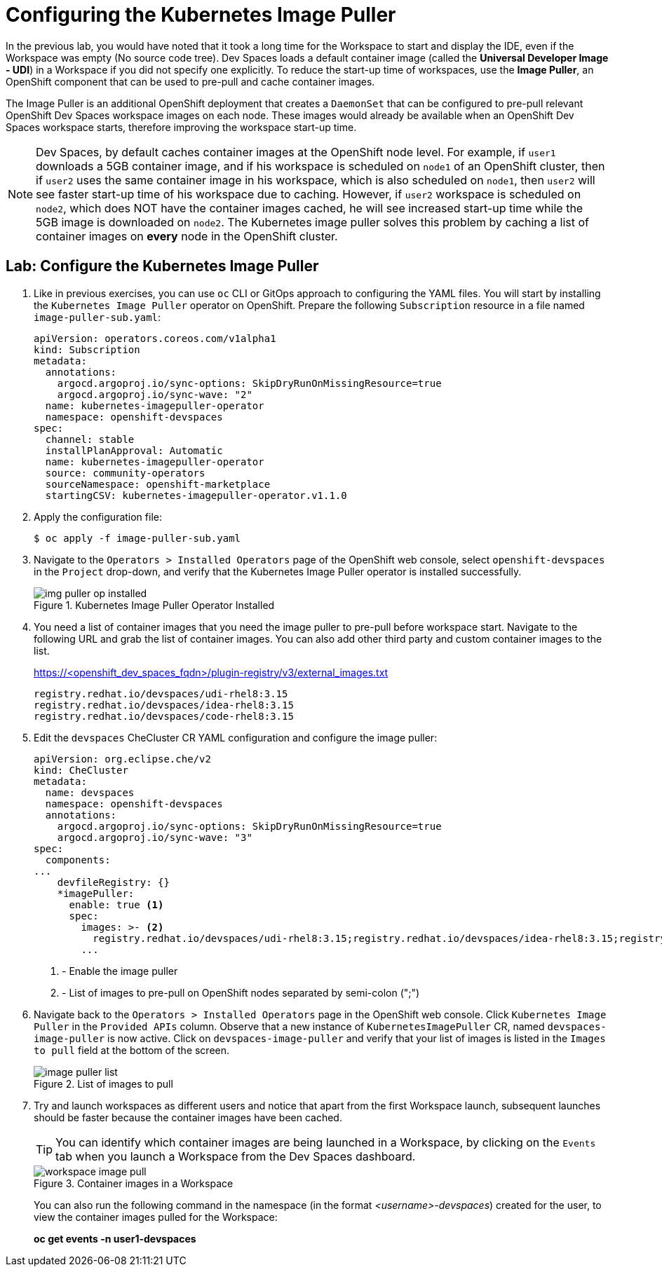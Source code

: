 # Configuring the Kubernetes Image Puller
:navtitle: Image Puller

In the previous lab, you would have noted that it took a long time for the Workspace to start and display the IDE, even if the Workspace was empty (No source code tree). Dev Spaces loads a default container image (called the **Universal Developer Image - UDI**) in a Workspace if you did not specify one explicitly. To reduce the start-up time of workspaces, use the **Image Puller**, an OpenShift component that can be used to pre-pull and cache container images.

The Image Puller is an additional OpenShift deployment that creates a `DaemonSet` that can be configured to pre-pull relevant OpenShift Dev Spaces workspace images on each node. These images would already be available when an OpenShift Dev Spaces workspace starts, therefore improving the workspace start-up time.

NOTE: Dev Spaces, by default caches container images at the OpenShift node level. For example, if `user1` downloads a 5GB container image, and if his workspace is scheduled on `node1` of an OpenShift cluster, then if `user2` uses the same container image in his workspace, which is also scheduled on `node1`, then `user2` will see faster start-up time of his workspace due to caching. However, if `user2` workspace is scheduled on `node2`, which does NOT have the container images cached, he will see increased start-up time while the 5GB image is downloaded on `node2`. The Kubernetes image puller solves this problem by caching a list of container images on **every** node in the OpenShift cluster.

== Lab: Configure the Kubernetes Image Puller

. Like in previous exercises, you can use `oc` CLI or GitOps approach to configuring the YAML files. You will start by installing the `Kubernetes Image Puller` operator on OpenShift. Prepare the following `Subscription` resource in a file named `image-puller-sub.yaml`:
+
[source,yaml,subs=+quotes]
----
apiVersion: operators.coreos.com/v1alpha1
kind: Subscription
metadata:
  annotations:
    argocd.argoproj.io/sync-options: SkipDryRunOnMissingResource=true
    argocd.argoproj.io/sync-wave: "2"
  name: kubernetes-imagepuller-operator
  namespace: openshift-devspaces
spec:
  channel: stable
  installPlanApproval: Automatic
  name: kubernetes-imagepuller-operator
  source: community-operators
  sourceNamespace: openshift-marketplace
  startingCSV: kubernetes-imagepuller-operator.v1.1.0
----

. Apply the configuration file:
+
[source,bash,subs=+quotes]
----
$ oc apply -f image-puller-sub.yaml
----

. Navigate to the `Operators > Installed Operators` page of the OpenShift web console, select `openshift-devspaces` in the `Project` drop-down, and verify that the Kubernetes Image Puller operator is installed successfully.
+
image::img-puller-op-installed.png[title=Kubernetes Image Puller Operator Installed]

. You need a list of container images that you need the image puller to pre-pull before workspace start. Navigate to the following URL and grab the list of container images. You can also add other third party and custom container images to the list.
+
https://<openshift_dev_spaces_fqdn>/plugin-registry/v3/external_images.txt
+
```bash
registry.redhat.io/devspaces/udi-rhel8:3.15
registry.redhat.io/devspaces/idea-rhel8:3.15
registry.redhat.io/devspaces/code-rhel8:3.15
```

. Edit the `devspaces` CheCluster CR YAML configuration and configure the image puller:
+
[source,yaml,subs=+quotes]
----
apiVersion: org.eclipse.che/v2
kind: CheCluster
metadata:
  name: devspaces
  namespace: openshift-devspaces
  annotations:
    argocd.argoproj.io/sync-options: SkipDryRunOnMissingResource=true
    argocd.argoproj.io/sync-wave: "3"
spec:
  components:
...
    devfileRegistry: {}
    *imagePuller:
      enable: true <1>
      spec:
        images: >- <2>
          registry.redhat.io/devspaces/udi-rhel8:3.15;registry.redhat.io/devspaces/idea-rhel8:3.15;registry.redhat.io/devspaces/code-rhel8:3.15
        ... 
----
+
<1> - Enable the image puller
<2> - List of images to pre-pull on OpenShift nodes separated by semi-colon (";")

. Navigate back to the `Operators > Installed Operators` page in the OpenShift web console. Click `Kubernetes Image Puller` in the `Provided APIs` column. Observe that a new instance of `KubernetesImagePuller` CR, named `devspaces-image-puller` is now active. Click on `devspaces-image-puller` and verify that your list of images is listed in the `Images to pull` field at the bottom of the screen.
+
image::image-puller-list.png[title=List of images to pull]

. Try and launch workspaces as different users and notice that apart from the first Workspace launch, subsequent launches should be faster because the container images have been cached.
+
TIP: You can identify which container images are being launched in a Workspace, by clicking on the `Events` tab when you launch a Workspace from the Dev Spaces dashboard.
+
image::workspace-image-pull.png[title=Container images in a Workspace]
+
You can also run the following command in the namespace (in the format __<username>-devspaces__) created for the user, to view the container images pulled for the Workspace:
+
**oc get events -n user1-devspaces **